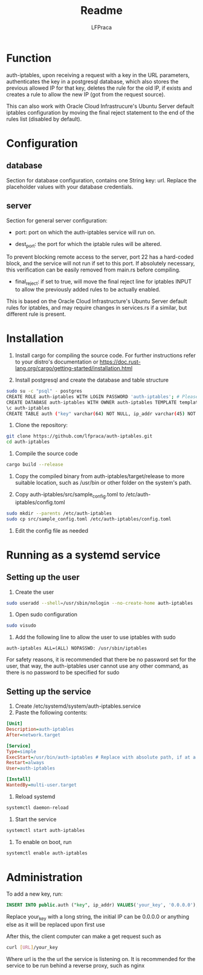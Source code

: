 #+title: Readme
#+author: LFPraca

* Function

auth-iptables, upon receiving a request with a key in the URL parameters, authenticates the key in a postgresql database, which also stores the previous allowed IP for that key, deletes the rule for the old IP, if exists and creates a rule to allow the new IP (got from the request source).

This can also work with Oracle Cloud Infrastrucure's Ubuntu Server default iptables configuration by moving the final reject statement to the end of the rules list (disabled by default).

* Configuration

** database

Section for database configuration, contains one String key: url. Replace the placeholder values with your database credentials.

** server

Section for general server configuration:

- port: port on which the auth-iptables service will run on.

- dest_port: the port for which the iptable rules will be altered.
To prevent blocking remote access to the server, port 22 has a hard-coded block, and the service will not run if set to this port.
If absolutely necessary, this verification can be easily removed from main.rs before compiling.

- final_reject: if set to true, will move the final reject line for iptables INPUT to allow the previously added rules to be actually enabled.
This is based on the Oracle Cloud Infrastructure's Ubuntu Server default rules for iptables, and may require changes in services.rs if a similar, but different rule is present.

* Installation

1. Install cargo for compiling the source code. For further instructions refer to your distro's documentation or https://doc.rust-lang.org/cargo/getting-started/installation.html

2. Install postgresql and create the database and table structure
#+BEGIN_SRC sh
sudo su -c "psql" - postgres
CREATE ROLE auth-iptables WITH LOGIN PASSWORD 'auth-iptables'; # Please use a better password than in this example, the username can be changed to anything else
CREATE DATABASE auth-iptables WITH OWNER auth-iptables TEMPLATE template0 ENCODING UTF8 LC_COLLATE 'en_US.UTF-8' LC_CTYPE 'en_US.UTF-8';
\c auth-iptables
CREATE TABLE auth ("key" varchar(64) NOT NULL, ip_addr varchar(45) NOT NULL, CONSTRAINT auth_pkey PRIMARY KEY ("key")); # Can be any size, as long as ip_addr can fit IPv4 addresses
#+END_SRC

3. Clone the repository:
#+BEGIN_SRC sh
git clone https://github.com/lfpraca/auth-iptables.git
cd auth-iptables
#+END_SRC

4. Compile the source code
#+BEGIN_SRC sh
cargo build --release
#+END_SRC

5. Copy the compiled binary from auth-iptables/target/release to more suitable location, such as /usr/bin or other folder on the system's path.

6. Copy auth-iptables/src/sample_config.toml to /etc/auth-iptables/config.toml
#+BEGIN_SRC sh
sudo mkdir --parents /etc/auth-iptables
sudo cp src/sample_config.toml /etc/auth-iptables/config.toml
#+END_SRC

7. Edit the config file as needed

* Running as a systemd service

** Setting up the user

1. Create the user
#+BEGIN_SRC sh
sudo useradd --shell=/usr/sbin/nologin --no-create-home auth-iptables
#+END_SRC

2. Open sudo configuration
#+BEGIN_SRC sh
sudo visudo
#+END_SRC

3. Add the following line to allow the user to use iptables with sudo
#+BEGIN_SRC
auth-iptables ALL=(ALL) NOPASSWD: /usr/sbin/iptables
#+END_SRC

For safety reasons, it is recommended that there be no password set for the user, that way, the auth-iptables user cannot use any other command, as there is no password to be specified for sudo

** Setting up the service

1. Create /etc/systemd/system/auth-iptables.service
2. Paste the following contents:
#+BEGIN_SRC ini
[Unit]
Description=auth-iptables
After=network.target

[Service]
Type=simple
ExecStart=/usr/bin/auth-iptables # Replace with absolute path, if at a different location
Restart=always
User=auth-iptables

[Install]
WantedBy=multi-user.target
#+END_SRC

3. Reload systemd
#+BEGIN_SRC sh
systemctl daemon-reload
#+END_SRC

4. Start the service
#+BEGIN_SRC sh
systemctl start auth-iptables
#+END_SRC

5. To enable on boot, run
#+BEGIN_SRC sh
systemctl enable auth-iptables
#+END_SRC

* Administration

To add a new key, run:
#+BEGIN_SRC sql
INSERT INTO public.auth ("key", ip_addr) VALUES('your_key', '0.0.0.0');
#+END_SRC
Replace your_key with a long string, the initial IP can be 0.0.0.0 or anything else as it will be replaced upon first use

After this, the client computer can make a get request such as
#+BEGIN_SRC sh
curl [URL]/your_key
#+END_SRC

Where url is the the url the service is listening on. It is recommended for the service to be run behind a reverse proxy, such as nginx
